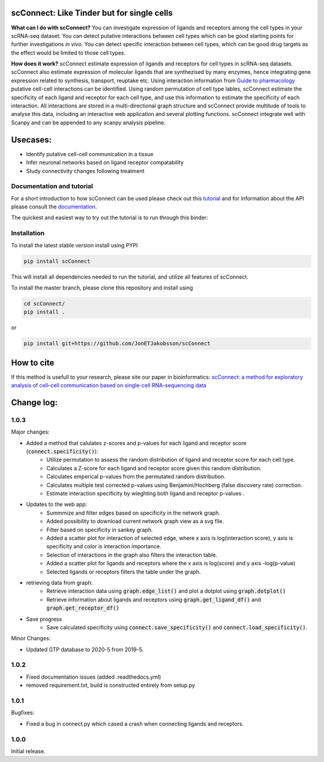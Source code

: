 .. image:: https://readthedocs.org/projects/scconnect/badge/?version=latest
    :target: https://scconnect.readthedocs.io/en/latest/?badge=latest
    :alt: Documentation Status
 
.. image:: https://travis-ci.com/JonETJakobsson/scConnect.svg?branch=master
    :target: https://travis-ci.com/JonETJakobsson/scConnect
    
.. image:: https://badge.fury.io/py/scConnect.svg
    :target: https://badge.fury.io/py/scConnect

.. image:: scConnect/assets/logo.png
  :width: 100px
  :align: center
  :height: 100px
 
===========================================
scConnect: Like Tinder but for single cells
===========================================

**What can I do with scConnect?**
You can investigate expression of ligands and receptors among the cell types in your scRNA-seq dataset. You can detect putative interactions between cell types which can be good starting points for further investigations *in vivo*. You can detect specific interaction between cell types, which can be good drug targets as the effect would be limited to those cell types.

**How does it work?**
scConnect estimate expression of ligands and receptors for cell types in scRNA-seq datasets. scConnect also estimate expression of molecular ligands that are synthezised by many enzymes, hence integrating gene expression related to synthesis, transport, reuptake etc. Using interaction information from `Guide to pharmacology <https://www.guidetopharmacology.org/>`__ putative cell-cell interactions can be identified. Using random permutation of cell type lables, scConnect estimate the specificity of each ligand and receptor for each cell type, and use this information to estimate the specificity of each interaction. All interactions are stored in a multi-directional graph structure and scConnect provide multitude of tools to analyse this data, including an interactive web application and several plotting functions. scConnect integrate well with Scanpy and  can be appended to  any scanpy analysis pipeline.

=========
Usecases:
=========

* Identify putative cell-cell communication in a tissue
* Infer neuronal networks based on ligand receptor compatability
* Study connectivity changes following treatment


??????????????????????????
Documentation and tutorial
??????????????????????????
For a short introduction to how scConnect can be used please check out this `tutorial`_ and for information about the API please consult the `documentation`_.

The quickest and easiest way to try out the tutorial is to run through this binder:

.. image:: https://mybinder.org/badge_logo.svg
 :target: https://mybinder.org/v2/gh/JonETJakobsson/scConnect/master?filepath=tutorial%2FConnecting%20brain%20regions.ipynb   
 
.. _tutorial: https://github.com/JonETJakobsson/scConnect/blob/master/tutorial/Connecting%20brain%20regions.ipynb
.. _documentation: https://scconnect.readthedocs.io/en/latest/




????????????
Installation
????????????

To install the latest stable version install using PYPI

.. code-block:: bash

    pip install scConnect
    
This will install all dependencies needed to run the tutorial, and utilize all features of scConnect.

To install the master branch, please clone this repository and install using

.. code-block:: bash

  cd scConnect/
  pip install .
  
  
or
 
.. code-block:: bash
 
   pip install git+https://github.com/JonETJakobsson/scConnect
    


===========
How to cite
===========
If this method is usefull to your research, please site our paper in bioinformatics: `scConnect: a method for exploratory analysis of cell–cell communication based on single-cell RNA-sequencing data <https://doi.org/10.1093/bioinformatics/btab245>`_
  

===========
Change log:
===========

?????
1.0.3
?????


Major changes:

* Added a method that calulates z-scores and p-values for each ligand and receptor score (:code:`connect.specificity()`):
   * Utilize permutation to assess the random distribution of ligand and receptor score for each cell type.
   * Calculates a Z-score for each ligand and receptor score given this random distribution.
   * Calculates emperical p-values from the permutated random distribution. 
   * Calculates multiple test corrected p-values using Benjamini/Hochberg (false discovery rate) correction.
   * Estimate interaction specificity by wieghting both ligand and receptor p-values .

* Updates to the web app:
   * Summmize and filter edges based on specificity in the network graph.
   * Added possibility to download current network graph view as a svg file.
   * Filter based on specificity in sankey graph.
   * Added a scatter plot for interaction of selected edge, where x axis is log(interaction score), y axis is specificity and color is interaction importance.
   * Selection of interactions in the graph also filters the interaction table.
   * Added a scatter plot for ligands and receptors where the x axis is log(score) and y axis -log(p-value)
   * Selected ligands or receptors filters the table under the graph.

* retrieving data from graph:
   * Retrieve interaction data using :code:`graph.edge_list()` and plot a dotplot using :code:`graph.dotplot()`
   * Retrieve information about ligands and receptors using :code:`graph.get_ligand_df()` and :code:`graph.get_receptor_df()`

* Save progress
    * Save calculated specificity using :code:`connect.save_specificity()` and :code:`connect.load_specificity()`.

Minor Changes:

* Updated GTP database to 2020-5 from 2019-5.


?????
1.0.2
?????

* Fixed documentation issues (added .readthedocs.yml)
* removed requirement.txt, build is constructed entirely from setup.py

?????
1.0.1
?????

Bugfixes:

* Fixed a bug in connect.py which cased a crash when connecting ligands and receptors.


?????
1.0.0
?????

Initial release.
